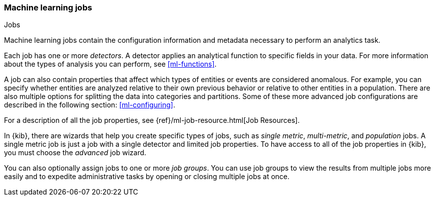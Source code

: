[role="xpack"]
[[ml-jobs]]
=== Machine learning jobs
++++
<titleabbrev>Jobs</titleabbrev>
++++

Machine learning jobs contain the configuration information and metadata
necessary to perform an analytics task.

Each job has one or more _detectors_. A detector applies an analytical function
to specific fields in your data. For more information about the types of
analysis you can perform, see <<ml-functions>>.

A job can also contain properties that affect which types of entities or events
are considered anomalous. For example, you can specify whether entities are
analyzed relative to their own previous behavior or relative to other entities
in a population. There are also multiple options for splitting the data into
categories and partitions. Some of these more advanced job configurations
are described in the following section: <<ml-configuring>>.

For a description of all the job properties, see
{ref}/ml-job-resource.html[Job Resources].

In {kib}, there are wizards that help you create specific types of jobs, such
as _single metric_, _multi-metric_, and _population_ jobs. A single metric job
is just a job with a single detector and limited job properties. To have access
to all of the job properties in {kib}, you must choose the _advanced_ job wizard.
//If you want to try creating single and multi-metrics jobs in {kib} with sample
//data, see <<ml-getting-started>>.

You can also optionally assign jobs to one or more _job groups_. You can use
job groups to view the results from multiple jobs more easily and to expedite
administrative tasks by opening or closing multiple jobs at once.
